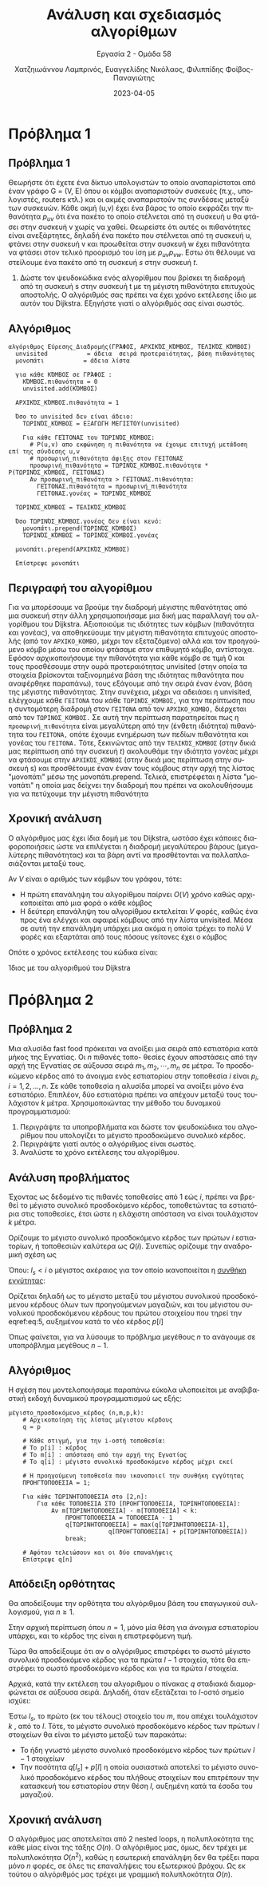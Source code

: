 #+TITLE: Ανάλυση και σχεδιασμός αλγορίθμων
#+SUBTITLE:  Εργασία 2 - Ομάδα 58
#+DESCRIPTION: Η δεύτερη εργασία στο μάθημα της ανάλυσης και σχεδιασμού αλγορίθμων.
#+AUTHOR: Χατζηιωάννου Λαμπρινός, Ευαγγελίδης Νικόλαος, Φιλιππίδης Φοίβος-Παναγιώτης
#+LANGUAGE: el
#+DATE: 2023-04-05
#+OPTIONS: toc:nil

* Πρόβλημα 1
** Πρόβλημα 1
Θεωρήστε ότι έχετε ένα δίκτυο υπολογιστών το οποίο αναπαρίσταται από έναν γράφο
G = (V, E) όπου οι κόμβοι αναπαριστούν συσκευές (π.χ., υπολογιστές, routers
κτλ.) και οι ακμές αναπαριστούν τις συνδέσεις μεταξύ των συσκευών. Κάθε ακμή
(u,v) έχει ένα βάρος το οποίο εκφράζει την πιθανότητα $p_{uv}$ ότι ένα πακέτο το
οποίο στέλνεται από τη συσκευή u θα φτάσει στην συσκευή v χωρίς να χαθεί.
Θεωρείστε ότι αυτές οι πιθανότητες είναι ανεξάρτητες, δηλαδή ένα πακέτο που
στέλνεται από τη συσκευή u, φτάνει στην συσκευή v και προωθείται στην συσκευή w
έχει πιθανότητα να φτάσει στον τελικό προορισμό του ίση με $p_{uv}p_{vw}$. ́Εστω ότι
θέλουμε να στείλουμε ένα πακέτο από τη συσκευή $s$ στην συσκευή $t$.

1. Δώστε τον ψευδοκώδικα ενός αλγορίθμου που βρίσκει τη διαδρομή από τη συσκευή
   s στην συσκευή t με τη μέγιστη πιθανότητα επιτυχούς αποστολής. Ο αλγόριθμός
   σας πρέπει να έχει χρόνο εκτέλεσης ίδιο με αυτόν του Dijkstra. Εξηγήστε γιατί
   ο αλγόριθμός σας είναι σωστός.

** Αλγόριθμος
#+begin_example
αλγόριθμος Εύρεσης_Διαδρομής(ΓΡΆΦΟΣ, ΑΡΧΙΚΌΣ_ΚΌΜΒΟΣ, ΤΕΛΙΚΌΣ_ΚΌΜΒΟΣ)
  unvisited           = άδεια  σειρά προτεραιότητας, βάση πιθανότητας
  μονοπάτι           = άδεια λίστα 

  για κάθε ΚΌΜΒΟΣ σε ΓΡΆΦΟΣ :
    ΚΌΜΒΟΣ.πιθανότητα = 0
    unvisited.add(ΚΌΜΒΟΣ)
  
  ΑΡΧΙΚΌΣ_ΚΌΜΒΟΣ.πιθανότητα = 1

  Όσο το unvisited δεν είναι άδειο:
    ΤΩΡΙΝΌΣ_ΚΌΜΒΟΣ = ΕΞΑΓΩΓΗ ΜΕΓΙΣΤΟΥ(unvisited)
    
    Για κάθε ΓΕΊΤΟΝΑΣ του ΤΩΡΙΝΌΣ_ΚΌΜΒΟΣ:
      # P(u,v) απο εκφώνηση η πιθανότητα να έχουμε επιτυχή μετάδοση επί της σύνδεσης u,v
      # προσωρινή_πιθανότητα άφιξης στον ΓΕΙΤΟΝΑΣ
      προσωρινή_πιθανότητα = ΤΩΡΙΝΌΣ_ΚΌΜΒΟΣ.πιθανότητα * P(ΤΩΡΙΝΌΣ_ΚΌΜΒΟΣ, ΓΕΊΤΟΝΑΣ)
      Αν προσωρινή_πιθανότητα > ΓΕΊΤΟΝΑΣ.πιθανότητα:
        ΓΕΊΤΟΝΑΣ.πιθανότητα = προσωρινή_πιθανότητα
        ΓΕΊΤΟΝΑΣ.γονέας = ΤΩΡΙΝΌΣ_ΚΌΜΒΟΣ
 
  ΤΩΡΙΝΌΣ_ΚΌΜΒΟΣ = ΤΕΛΙΚΌΣ_ΚΌΜΒΟΣ
  
  Όσο ΤΩΡΙΝΌΣ_ΚΌΜΒΟΣ.γονέας δεν είναι κενό:
    μονοπάτι.prepend(ΤΩΡΙΝΌΣ_ΚΌΜΒΟΣ)
    ΤΩΡΙΝΌΣ_ΚΌΜΒΟΣ = ΤΩΡΙΝΌΣ_ΚΌΜΒΟΣ.γονέας 
  
  μονοπάτι.prepend(ΑΡΧΙΚΌΣ_ΚΌΜΒΟΣ)
  
  Επίστρεψε μονοπάτι
#+end_example

** Περιγραφή του αλγορίθμου 
Για να μπορέσουμε να βρούμε την διαδρομή μέγιστης πιθανότητας από μια συσκευή
στην άλλη χρησιμοποιήσαμε μια δική μας παραλλαγή του αλγορίθμου του Dijkstra.
Αξιοποιούμε τις ιδιότητες των κόμβων (πιθανότητα και γονέας), να αποθηκεύουμε
την μέγιστη πιθανότητα επιτυχούς αποστολής (από τον ~ΑΡΧΙΚΟ_ΚΟΜΒΟ,~ μέχρι τον
εξεταζόμενο) αλλά και τον προηγούμενο κόμβο μέσω του οποίου φτάσαμε στον
επιθυμητό κόμβο, αντίστοιχα. Εφόσον αρχικοποιήσουμε την πιθανότητα για κάθε
κόμβο σε τιμή 0 και τους προσθέσουμε στην ουρά προτεραιότητας unvisited (στην
οποία τα στοιχεία βρίσκονται ταξινομημένα βάση της ιδιότητας πιθανότητα που
αναφέρθηκε παραπάνω), τους εξάγουμε από την σειρά έναν έναν, βάση της μέγιστης
πιθανότητας. Στην συνέχεια, μέχρι να αδειάσει η unvisited, ελέγχουμε κάθε
~ΓΕΙΤΟΝΑ~ του κάθε ~ΤΩΡΙΝΌΣ_ΚΌΜΒΟΣ,~ για την περίπτωση που η συντομότερη διαδρομή
στον ~ΓΕΙΤΟΝΑ~ από τον ~ΑΡΧΙΚΟ_ΚΟΜΒΟ,~ διέρχεται από τον ~ΤΩΡΙΝΟΣ_ΚΟΜΒΟΣ.~ Σε αυτή την
περίπτωση παρατηρείται πως η ~προσωρινή_πιθανότητα~ είναι μεγαλύτερη από την
(ένθετη ιδιότητα) πιθανότητα του ~ΓΕΙΤΟΝΑ,~ οπότε έχουμε ενημέρωση των πεδίων
πιθανότητα και γονέας του ~ΓΕΙΤΟΝΑ.~ Τότε, ξεκινώντας από την ~ΤΕΛΙΚΌΣ_ΚΌΜΒΟΣ~ (στην
δικιά μας περίπτωση από την συσκευή $t$) ακολουθάμε την ιδιότητα γονέας μέχρι να
φτάσουμε στην ~ΑΡΧΙΚΌΣ_ΚΌΜΒΟΣ~ (στην δικιά μας περίπτωση στην συσκευή s) και
προσθέτουμε έναν έναν τους κόμβους στην αρχή της λίστας "μονοπάτι" μέσω της
μονοπάτι.prepend. Τελικά, επιστρέφεται η λίστα "μονοπάτι" η οποία μας δείχνει
την διαδρομή που πρέπει να ακολουθήσουμε για να πετύχουμε την μέγιστη πιθανότητα

** Χρονική ανάλυση
Ο αλγόριθμος μας έχει ίδια δομή με του Dijkstra, ωστόσο έχει κάποιες
διαφοροποιήσεις ώστε να επιλέγεται η διαδρομή μεγαλύτερου βάρους (μεγαλύτερης
πιθανότητας) και τα βάρη αντί να προσθέτονται να πολλαπλασιάζονται μεταξύ τους.

Αν $V$ είναι ο αριθμός των κόμβων του γράφου, τότε:
- Η πρώτη επανάληψη του αλγορίθμου παίρνει $O(V)$ χρόνο καθώς αρχικοποιείται από
  μια φορά ο κάθε κόμβος
- Η δεύτερη επανάληψη του αλγορίθμου εκτελείται $V$ φορές, καθώς ένα προς ένα
  ελέγχει και αφαιρεί κόμβους από την λίστα unvisited. Μέσα σε αυτή την
  επανάληψη υπάρχει μια ακόμα η οποία τρέχει το πολύ $V$ φορές και εξαρτάται από
  τους πόσους γείτονες έχει ο κόμβος

Οπότε ο χρόνος εκτέλεσης του κώδικα είναι:
\begin{equation}
\label{equdijstra}
O(V) + O(V)*O(V) = O(V^2)
\end{equation}

Ίδιος με του αλγοριθμού του Dijkstra

* Πρόβλημα 2
** Πρόβλημα 2
Μια αλυσίδα fast food πρόκειται να ανοίξει μια σειρά από εστιατόρια κατά μήκος
της Εγνατίας. Οι $n$ πιθανές τοπο- θεσίες έχουν αποστάσεις από την αρχή της
Εγνατίας σε αύξουσα σειρά $m_1, m_2, \cdots, m_n$ σε μέτρα. Το προσδοκώμενο
κέρδος από το άνοιγμα ενός εστιατορίου στην τοποθεσία $i$ είναι $p_i$, $i = 1,
2, ..., n$. Σε κάθε τοποθεσία η αλυσίδα μπορεί να ανοίξει μόνο ένα εστιατόριο.
Επιπλέον, δύο εστιατόρια πρέπει να απέχουν μεταξύ τους τουλάχιστον $k$ μέτρα.
Χρησιμοποιώντας την μέθοδο του δυναμικού προγραμματισμού:
1. Περιγράψτε τα υποπροβλήματα και δώστε τον ψευδοκώδικα του αλγορίθμου που
   υπολογίζει το μέγιστο προσδοκώμενο συνολικό κέρδος.
2. Περιγράψτε γιατί αυτός ο αλγόριθμος είναι σωστός.
3. Αναλύστε το χρόνο εκτέλεσης του αλγορίθμου.

** Ανάλυση προβλήματος
Έχοντας ως δεδομένο τις πιθανές τοποθεσίες από 1 εώς $i$, πρέπει να βρεθεί το
μέγιστο συνολικό προσδοκόμενο κέρδος, τοποθετώντας τα εστιατόρια στις
τοποθεσίες, έτσι ώστε η ελάχιστη απόσταση να είναι τουλάχιστον $k$ μέτρα.

Ορίζουμε το μέγιστο συνολικό προσδοκόμενο κέρδος των πρώτων $i$ εστιατορίων, ή
τοποθεσιών καλύτερα ως $Q(i)$. Συνεπώς ορίζουμε την αναδρομική σχέση ως

\begin{equation}
\label{eq:1}
Q(i) = max \left\{ Q(i-1) , Q(l_s) + p[i] \right\}
\end{equation}

Όπου: $l_s < i$ ο μέγιστος ακέραιος για τον οποίο ικανοποιείται η _συνθήκη
εγγύτητας_: 
\begin{equation}
\label{eq:5}
m[i] - m[l_{s}] \geq k
\end{equation}

Ορίζεται δηλαδή ως το μέγιστο μεταξύ του μέγιστου συνολικού προσδοκόμενου
κέρδους όλων των προηγούμενων μαγαζιών, και του μέγιστου συνολικού προσδοκόμενου
κέρδους του πρώτου στοιχείου που τηρεί την eqref:eq:5, αυξημένου κατά το νέο
κέρδος $p[i]$

Όπως φαίνεται, για να λύσουμε το πρόβλημα μεγέθους $n$ το ανάγουμε σε
υποπρόβλημα μεγέθους $n-1$.

** Αλγόριθμος
Η σχέση που μοντελοποιήσαμε παραπάνω εύκολα υλοποιείται με αναβιβαστική εκδοχή
δυναμικού προγραμματισμού ως εξής:
#+begin_example
μέγιστο_προσδοκόμενο_κέρδος (n,m,p,k):
    # Αρχικοποίηση της λίστας μέγιστου κέρδους
    q = p

    # Κάθε στιγμή, για την i-οστή τοποθεσία:
    # Το p[i] : κέρδος
    # Το m[i] : απόσταση από την αρχή της Εγνατίας
    # Το q[i] : μέγιστο συνολικό προσδοκόμενο κέρδος μέχρι εκεί

    # Η προηγούμενη τοποθεσία που ικανοποιεί την συνθήκη εγγύτητας
    ΠΡΟΗΓΤΟΠΟΘΕΣΙΑ = 1;

    Για κάθε ΤΩΡΙΝΗΤΟΠΟΘΕΣΙΑ στο [2,n]:
        Για κάθε ΤΟΠΟΘΕΣΙΑ ΣΤΟ [ΠΡΟΗΓΤΟΠΟΘΕΣΙΑ, ΤΩΡΙΝΗΤΟΠΟΘΕΣΙΑ]:
            Αν m[ΤΩΡΙΝΗΤΟΠΟΘΕΣΙΑ] - m[ΤΟΠΟΘΕΣΙΑ] < k:
                ΠΡΟΗΓΤΟΠΟΘΕΣΙΑ = ΤΟΠΟΘΕΣΙΑ - 1 
                q[ΤΩΡΙΝΗΤΟΠΟΘΕΣΙΑ] = max(q[ΤΩΡΙΝΗΤΟΠΟΘΕΣΙΑ-1],
                            q[ΠΡΟΗΓΤΟΠΟΘΕΣΙΑ] + p[ΤΩΡΙΝΗΤΟΠΟΘΕΣΙΑ])
                break;

    # Αφότου τελειώσουν και οι δύο επαναλήψεις        
    Επίστρεψε q[n]
#+end_example

** Απόδειξη ορθότητας
Θα αποδείξουμε την ορθότητα του αλγόριθμου βάση του επαγωγικού συλλογισμού, για
$n\geq 1$.

Στην αρχική περίπτωση όπου $n = 1$, μόνο μία θέση για /άνοιγμα/ εστιατορίου
υπάρχει, και το κέρδος της είναι η επιστρεφόμενη τιμή.

Τώρα θα αποδείξουμε ότι αν ο αλγόριθμος επιστρέφει το σωστό μέγιστο συνολικό
προσδοκόμενο κέρδος για τα πρώτα $l-1$ στοιχεία, τότε θα επιστρέφει το σωστό
προσδοκόμενο κέρδος και για τα πρώτα $l$ στοιχεία.

Αρχικά, κατά την εκτέλεση του αλγοριθμου ο πίνακας $q$ σταδιακά διαμορφώνεται σε
αύξουσα σειρά. Δηλαδή, όταν εξετάζεται το $l$-οστό σημείο ισχύει:
\begin{equation}
\label{eq:3}
\forall a,b < l: a < b \iff q[a] \leq q[b]
\end{equation}

Έστω $l_s$, το πρώτο (εκ του τέλους) στοιχείο του $m$, που απέχει τουλάχιστον
$k$ , από το $l$. Τότε, το μέγιστο συνολικό προσδοκόμενο κέρδος των πρώτων $l$
στοιχείων θα είναι το μέγιστο μεταξύ των παρακάτω:
- Το ήδη γνωστό μέγιστο συνολικό προσδοκόμενο κέρδος των πρώτων $l-1$ στοιχείων
- Την ποσότητα $q[l_s] + p[l]$ η οποία ουσιαστικά αποτελεί το μέγιστο συνολικό
  προσδοκόμενο κέρδος του πλήθους στοιχείων που επιτρέπουν την κατασκευή του
  εστιατορίου στην θέση $l$, αυξημένη κατά τα έσοδα του μαγαζιού.

** Χρονική ανάλυση
Ο αλγόριθμος μας αποτελείται από 2 nested loops, η πολυπλοκότητα της κάθε μίας
είναι της τάξης $O(n)$. Ο αλγόριθμος μας, όμως, δεν τρέχει με πολυπλοκότητα
$O(n^2)$, καθώς η εσωτερική επανάληψη δεν θα τρέξει παρα μόνο $n$ φορές, σε όλες
τις επαναλήψεις του εξωτερικού βρόχου. Ως εκ τούτου ο αλγόριθμός μας τρέχει με γραμμική
πολυπλοκότητα $O(n)$. 
